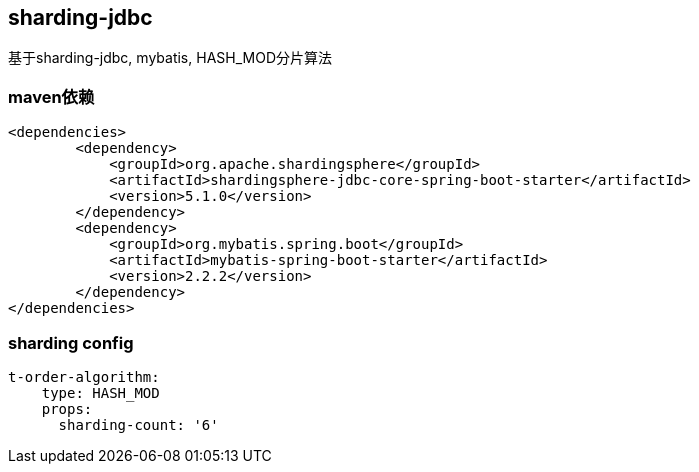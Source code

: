 == sharding-jdbc

基于sharding-jdbc, mybatis, HASH_MOD分片算法

=== maven依赖

----
<dependencies>
	<dependency>
            <groupId>org.apache.shardingsphere</groupId>
            <artifactId>shardingsphere-jdbc-core-spring-boot-starter</artifactId>
            <version>5.1.0</version>
        </dependency>
	<dependency>
            <groupId>org.mybatis.spring.boot</groupId>
            <artifactId>mybatis-spring-boot-starter</artifactId>
            <version>2.2.2</version>
        </dependency>
</dependencies>
----

=== sharding config

----
t-order-algorithm:
    type: HASH_MOD
    props:
      sharding-count: '6'
----